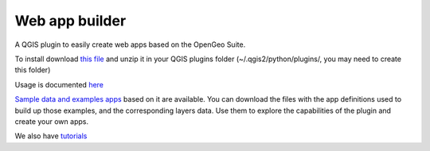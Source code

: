 Web app builder
=====================

A QGIS plugin to easily create web apps based on the OpenGeo Suite.

To install download `this file <http://boundlessgeo.github.io/qgis-app-builder/webappbuilder.zip>`_ and unzip it in your QGIS plugins folder (~/.qgis2/python/plugins/, you may need to create this folder)

Usage is documented `here <https://github.com/boundlessgeo/qgis-app-builder/blob/master/doc/usage.rst>`_

`Sample data and examples apps <https://github.com/boundlessgeo/qgis-app-builder/blob/master/doc/examples/exampleapps.rst>`_  based on it are available. You can download the files with the app definitions used to build up those examples, and the corresponding layers data. Use them to explore the capabilities of the plugin and create your own apps.

We also have `tutorials <https://github.com/boundlessgeo/qgis-app-builder/blob/master/doc/tutorials/tutorials.rst>`_

